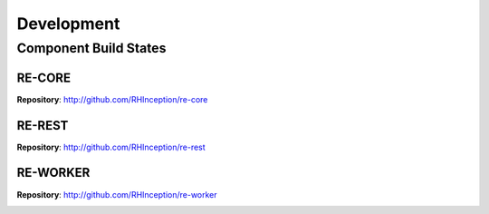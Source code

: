 Development
-----------

Component Build States
~~~~~~~~~~~~~~~~~~~~~~

RE-CORE
```````
**Repository**: http://github.com/RHInception/re-core

.. image:: https://api.travis-ci.org/RHInception/re-core.png
    :target: https://travis-ci.org/RHInception/re-core/



RE-REST
```````
**Repository**: http://github.com/RHInception/re-rest

.. image:: https://api.travis-ci.org/RHInception/re-rest.png
    :target: https://travis-ci.org/RHInception/re-rest/

RE-WORKER
`````````
**Repository**: http://github.com/RHInception/re-worker

.. image:: https://api.travis-ci.org/RHInception/re-worker.png
    :target: https://travis-ci.org/RHInception/re-worker/

